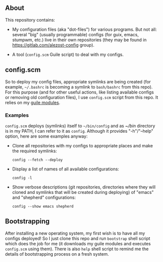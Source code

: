 ** About

This repository contains:

- My configuration files (aka "dot-files") for various programs.  But
  not all: several "big" (usually programmable) configs (for guix,
  emacs, stumpwm, etc.) live in their own repositories (they may be
  found in [[https://gitlab.com/alezost-config]] group).

- A tool (=config.scm= Guile script) to deal with my configs.

** config.scm

So to deploy my config files, appropriate symlinks are being created
(for example, =~/.bashrc= is becoming a symlink to =bash/bashrc= from
this repo).  For this purpose (and for other useful actions, like
listing available configs or removing old configuration files), I use
=config.scm= script from this repo.  It relies on my [[https://gitlab.com/alezost-config/guile][guile modules]].

*** Examples

=config.scm= deploys (symlinks) itself to =~/bin/config= and as [[~/bin]]
directory is in my PATH, I can refer to it as =config=.  Although it
provides "-h"/"--help" option, here are some examples anyway:

- Clone all repositories with my configs to appropriate places and make
  the required symlinks:

  #+BEGIN_SRC shell
  config --fetch --deploy
  #+END_SRC

- Display a list of names of all available configurations:

  #+BEGIN_SRC shell
  config -l
  #+END_SRC

- Show verbose descriptions (git repositories, directories where they
  will cloned and symlinks that will be created during deploying) of
  "emacs" and "shepherd" configurations:

  #+BEGIN_SRC shell
  config --show emacs shepherd
  #+END_SRC

** Bootstrapping

After installing a new operating system, my first wish is to have all my
configs deployed!  So I just clone this repo and run =bootstrap= shell
script which does the job for me (it downloads my guile modules and
executes =config.scm= using them).  There is also =help= shell script to
remind me the details of bootstrapping process on a fresh system.

